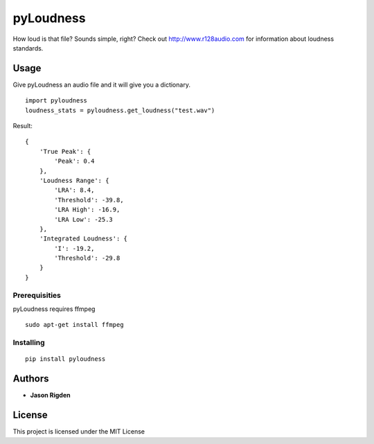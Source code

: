 pyLoudness
==========

.. image:: https://badge.fury.io/py/pyloudness.svg
    :target: https://badge.fury.io/py/pyloudness

How loud is that file? Sounds simple, right? Check out
http://www.r128audio.com for information about loudness standards.

Usage
-----

Give pyLoudness an audio file and it will give you a dictionary.

::

    import pyloudness
    loudness_stats = pyloudness.get_loudness("test.wav")

Result:

::

    {
        'True Peak': {
            'Peak': 0.4
        }, 
        'Loudness Range': {
            'LRA': 8.4, 
            'Threshold': -39.8, 
            'LRA High': -16.9, 
            'LRA Low': -25.3
        }, 
        'Integrated Loudness': {
            'I': -19.2,
            'Threshold': -29.8
        }
    }

Prerequisities
~~~~~~~~~~~~~~

pyLoudness requires ffmpeg

::

    sudo apt-get install ffmpeg

Installing
~~~~~~~~~~

::

    pip install pyloudness

Authors
-------

-  **Jason Rigden**

License
-------

This project is licensed under the MIT License


